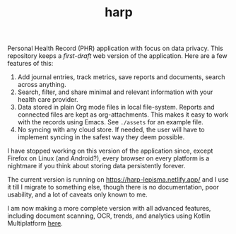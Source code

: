 #+TITLE: harp

Personal Health Record (PHR) application with focus on data privacy. This
repository keeps a /first-draft/ web version of the application. Here are a few
features of this:

1. Add journal entries, track metrics, save reports and documents, search across
   anything.
2. Search, filter, and share minimal and relevant information with your health
   care provider.
3. Data stored in plain Org mode files in local file-system. Reports and
   connected files are kept as org-attachments. This makes it easy to work with
   the records using Emacs. See ~./assets~ for an example file.
4. No syncing with any cloud store. If needed, the user will have to implement
   syncing in the safest way they deem possible.

I have stopped working on this version of the application since, except Firefox
on Linux (and Android?), every browser on every platform is a nightmare if you
think about storing data persistently forever.

The current version is running on [[https://harp-lepisma.netlify.app/]] and I use it
till I migrate to something else, though there is no documentation, poor
usability, and a lot of caveats only known to me.

I am now making a more complete version with all advanced features, including
document scanning, OCR, trends, and analytics using Kotlin Multiplatform [[https://github.com/lepisma/harp-kmp][here]].
